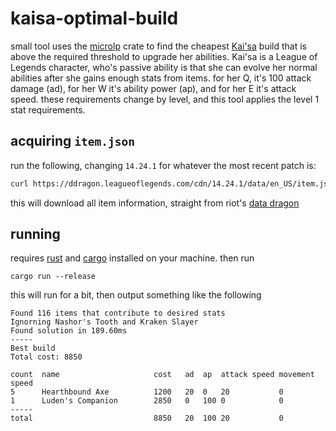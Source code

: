* kaisa-optimal-build
small tool uses the [[https://docs.rs/microlp/latest/microlp/][microlp]] crate to find the cheapest [[https://wiki.leagueoflegends.com/en-us/Kai'Sa][Kai'sa]] build that is above the required threshold to upgrade her abilities.
Kai'sa is a League of Legends character, who's passive ability is that she can evolve her normal abilities after she gains enough stats from items.
for her Q, it's 100 attack damage (ad), for her W it's ability power (ap), and for her E it's attack speed.
these requirements change by level, and this tool applies the level 1 stat requirements.

** acquiring =item.json=
run the following, changing =14.24.1= for whatever the most recent patch is:
#+begin_src bash
curl https://ddragon.leagueoflegends.com/cdn/14.24.1/data/en_US/item.json > item.json
#+end_src
this will download all item information, straight from riot's [[https://developer.riotgames.com/docs/lol#data-dragon][data dragon]]
** running
requires [[https://www.rust-lang.org/][rust]] and [[https://github.com/rust-lang/cargo][cargo]] installed on your machine.
then run
#+begin_src
cargo run --release
#+end_src

this will run for a bit, then output something like the following

#+begin_src
Found 116 items that contribute to desired stats
Ignorning Nashor's Tooth and Kraken Slayer
Found solution in 189.60ms
-----
Best build
Total cost: 8850

count  name                     cost   ad  ap  attack speed movement speed
5      Hearthbound Axe          1200   20  0   20           0
1      Luden's Companion        2850   0   100 0            0
-----
total                           8850   20  100 20           0
#+end_src
